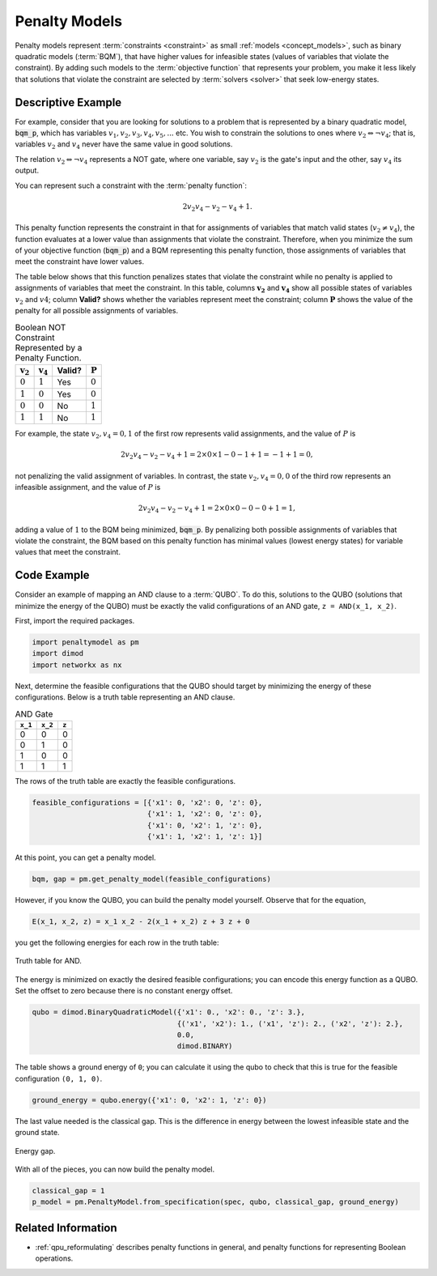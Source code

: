 .. _concept_penalty:

==============
Penalty Models
==============

Penalty models represent :term:`constraints <constraint>` as small
:ref:`models <concept_models>`, such as binary quadratic models (:term:`BQM`),
that have higher values for infeasible states (values of variables that violate
the constraint). By adding such models to the :term:`objective function` that
represents your problem, you make it less likely that solutions that violate
the constraint are selected by :term:`solvers <solver>` that seek low-energy
states.

Descriptive Example
===================

For example, consider that you are looking for solutions to a problem that is
represented by a binary quadratic model, :code:`bqm_p`, which has variables
:math:`v_1, v_2, v_3, v_4, v_5, ...` etc. You wish to constrain the solutions to
ones where :math:`v_2 \Leftrightarrow \neg v_4`; that is, variables :math:`v_2`
and :math:`v_4` never have the same value in good solutions.

The relation :math:`v_2 \Leftrightarrow \neg v_4` represents a NOT gate,
where one variable, say :math:`v_2` is the gate's input and the other, say
:math:`v_4` its output.

You can represent such a constraint with the :term:`penalty function`:

.. math::

    2v_2v_4 - v_2 - v_4 + 1.

This penalty function represents the constraint in that for assignments of
variables that match valid states (:math:`v_2 \ne v_4`), the function evaluates
at a lower value than assignments that violate the constraint. Therefore, when
you minimize the sum of your objective function (:code:`bqm_p`) and a BQM
representing this penalty function, those assignments of variables that meet the
constraint have lower values.

The table below shows that this function penalizes states that violate the
constraint while no penalty is applied to assignments of variables that
meet the constraint. In this table, columns :math:`\mathbf{v_2}` and
:math:`\mathbf{v_4}` show all possible states of variables :math:`v_2` and
:math:`v4`; column **Valid?** shows whether the variables represent meet the
constraint; column :math:`\mathbf{P}` shows the value of the penalty for all
possible assignments of variables.

.. table:: Boolean NOT Constraint Represented by a Penalty Function.
    :name: BooleanNOTConstraint

    ======================  ====================  ==========  ==================
    :math:`\mathbf{v_2}`    :math:`\mathbf{v_4}`  **Valid?**  :math:`\mathbf{P}`
    ======================  ====================  ==========  ==================
    :math:`0`               :math:`1`             Yes         :math:`0`
    :math:`1`               :math:`0`             Yes         :math:`0`
    :math:`0`               :math:`0`             No          :math:`1`
    :math:`1`               :math:`1`             No          :math:`1`
    ======================  ====================  ==========  ==================

For example, the state :math:`v_2, v_4 = 0,1` of the first row represents valid
assignments, and the value of :math:`P` is

.. math::

    2v_2v_4 - v_2 - v_4 + 1 = 2 \times 0 \times 1 - 0 - 1 + 1 = -1+1=0,

not penalizing the valid assignment of variables. In contrast, the state
:math:`v_2, v_4 = 0,0` of the third row represents an infeasible assignment, and
the value of :math:`P` is

.. math::

    2v_2v_4 - v_2 - v_4 + 1 = 2 \times 0 \times 0 -0 -0 +1 =1,

adding a value of :math:`1` to the BQM being minimized, :code:`bqm_p`. By
penalizing both possible assignments of variables that violate the constraint,
the BQM based on this penalty function has minimal values (lowest energy states)
for variable values that meet the constraint.

Code Example
============

Consider an example of mapping an AND clause to a :term:`QUBO`. To do this,
solutions to the QUBO (solutions that minimize the energy of the QUBO) must be
exactly the valid configurations of an AND gate, ``z = AND(x_1, x_2)``.

First, import the required packages.

.. code-block:: python

    import penaltymodel as pm
    import dimod
    import networkx as nx

Next, determine the feasible configurations that the QUBO should target by
minimizing the energy of these configurations. Below is a truth table
representing an AND clause.

.. table:: AND Gate

    ====================  ====================  ==================
    ``x_1``               ``x_2``               ``z``
    ====================  ====================  ==================
    0                     0                     0
    0                     1                     0
    1                     0                     0
    1                     1                     1
    ====================  ====================  ==================

The rows of the truth table are exactly the feasible configurations.

.. code-block:: python

    feasible_configurations = [{'x1': 0, 'x2': 0, 'z': 0},
                               {'x1': 1, 'x2': 0, 'z': 0},
                               {'x1': 0, 'x2': 1, 'z': 0},
                               {'x1': 1, 'x2': 1, 'z': 1}]

At this point, you can get a penalty model.

.. code-block:: python

    bqm, gap = pm.get_penalty_model(feasible_configurations)

However, if you know the QUBO, you can build the penalty model yourself. Observe
that for the equation,

.. code-block::

    E(x_1, x_2, z) = x_1 x_2 - 2(x_1 + x_2) z + 3 z + 0

you get the following energies for each row in the truth table:

.. figure:: ../_images/and_truth_table_colored.png
    :name: andTruthTableColored
    :alt: Truth table for AND.
    :align: center
    :scale: 70 %

    Truth table for AND.

The energy is minimized on exactly the desired feasible configurations; you can
encode this energy function as a QUBO. Set the offset to zero because there is
no constant energy offset.

.. code-block:: python

    qubo = dimod.BinaryQuadraticModel({'x1': 0., 'x2': 0., 'z': 3.},
                                      {('x1', 'x2'): 1., ('x1', 'z'): 2., ('x2', 'z'): 2.},
                                      0.0,
                                      dimod.BINARY)

The table shows a ground energy of ``0``; you can calculate it using the qubo to
check that this is true for the feasible configuration ``(0, 1, 0)``.

.. code-block:: python

    ground_energy = qubo.energy({'x1': 0, 'x2': 1, 'z': 0})

The last value needed is the classical gap. This is the difference in energy
between the lowest infeasible state and the ground state.

.. figure:: ../_images/energy_gap.png
    :name: energyGap
    :alt: Energy gap.
    :align: center
    :scale: 70 %

    Energy gap.

With all of the pieces, you can now build the penalty model.

.. code-block:: python

    classical_gap = 1
    p_model = pm.PenaltyModel.from_specification(spec, qubo, classical_gap, ground_energy)

Related Information
===================

*   :ref:`qpu_reformulating` describes penalty functions in general,
    and penalty functions for representing Boolean operations.
